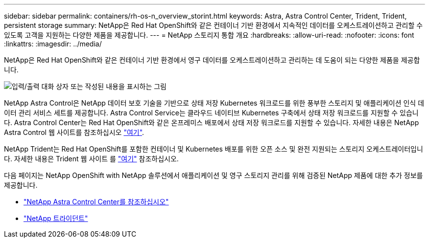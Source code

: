 ---
sidebar: sidebar 
permalink: containers/rh-os-n_overview_storint.html 
keywords: Astra, Astra Control Center, Trident, Trident, persistent storage 
summary: NetApp은 Red Hat OpenShift와 같은 컨테이너 기반 환경에서 지속적인 데이터를 오케스트레이션하고 관리할 수 있도록 고객을 지원하는 다양한 제품을 제공합니다. 
---
= NetApp 스토리지 통합 개요
:hardbreaks:
:allow-uri-read: 
:nofooter: 
:icons: font
:linkattrs: 
:imagesdir: ../media/


[role="lead"]
NetApp은 Red Hat OpenShift와 같은 컨테이너 기반 환경에서 영구 데이터를 오케스트레이션하고 관리하는 데 도움이 되는 다양한 제품을 제공합니다.

image:redhat_openshift_image108.jpg["입력/출력 대화 상자 또는 작성된 내용을 표시하는 그림"]

NetApp Astra Control은 NetApp 데이터 보호 기술을 기반으로 상태 저장 Kubernetes 워크로드를 위한 풍부한 스토리지 및 애플리케이션 인식 데이터 관리 서비스 세트를 제공합니다. Astra Control Service는 클라우드 네이티브 Kubernetes 구축에서 상태 저장 워크로드를 지원할 수 있습니다. Astra Control Center는 Red Hat OpenShift와 같은 온프레미스 배포에서 상태 저장 워크로드를 지원할 수 있습니다. 자세한 내용은 NetApp Astra Control 웹 사이트를 참조하십시오 https://cloud.netapp.com/astra["여기"].

NetApp Trident는 Red Hat OpenShift를 포함한 컨테이너 및 Kubernetes 배포를 위한 오픈 소스 및 완전 지원되는 스토리지 오케스트레이터입니다. 자세한 내용은 Trident 웹 사이트 를 https://docs.netapp.com/us-en/trident/index.html["여기"] 참조하십시오.

다음 페이지는 NetApp OpenShift with NetApp 솔루션에서 애플리케이션 및 영구 스토리지 관리를 위해 검증된 NetApp 제품에 대한 추가 정보를 제공합니다.

* link:rh-os-n_overview_astra.html["NetApp Astra Control Center를 참조하십시오"]
* link:rh-os-n_overview_trident.html["NetApp 트라이던트"]

